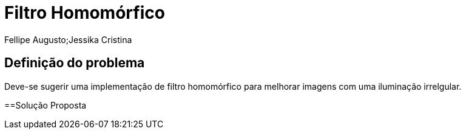 = Filtro Homomórfico
Fellipe Augusto;Jessika Cristina
:source-highlighter: pygments

== Definição do problema
Deve-se sugerir uma implementação de filtro homomórfico para melhorar imagens com uma iluminação irrelgular.

==Solução Proposta
